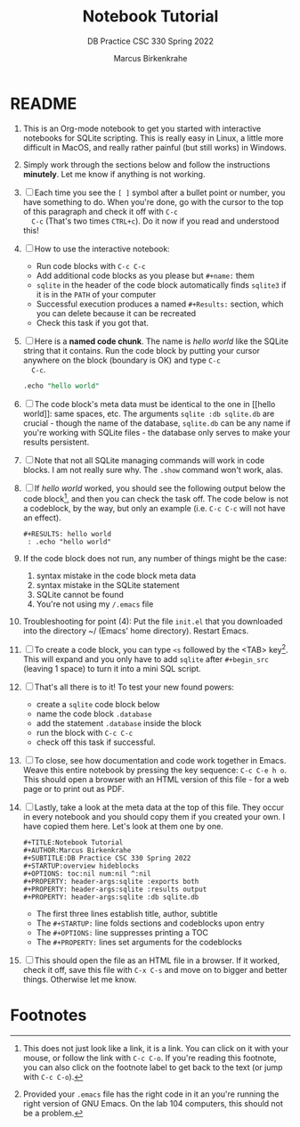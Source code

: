 #+TITLE:Notebook Tutorial
#+AUTHOR:Marcus Birkenkrahe
#+SUBTITLE:DB Practice CSC 330 Spring 2022
#+STARTUP:overview hideblocks
#+OPTIONS: toc:nil num:nil ^:nil
#+PROPERTY: header-args:sqlite :exports both
#+PROPERTY: header-args:sqlite :results output
#+PROPERTY: header-args:sqlite :db sqlite.db
#+PROPERTY: header-args:sqlite :header :column
* README

  1) This is an Org-mode notebook to get you started with interactive
     notebooks for SQLite scripting. This is really easy in Linux, a
     little more difficult in MacOS, and really rather painful (but
     still works) in Windows.

  2) Simply work through the sections below and follow the instructions
     *minutely*. Let me know if anything is not working.

  3) [ ] Each time you see the ~[ ]~ symbol after a bullet point or
     number, you have something to do. When you're done, go with the
     cursor to the top of this paragraph and check it off with ~C-c
     C-c~ (That's two times ~CTRL+c~). Do it now if you read and
     understood this!

  4) [ ] How to use the interactive notebook:
     - Run code blocks with ~C-c C-c~
     - Add additional code blocks as you please but ~#+name:~ them
     - ~sqlite~ in the header of the code block automatically finds
       ~sqlite3~ if it is in the ~PATH~ of your computer
     - Successful execution produces a named ~#+Results:~ section,
       which you can delete because it can be recreated
     - Check this task if you got that.

  5) [ ] Here is a *named code chunk*. The name is [[hello world]] like
     the SQLite string that it contains. Run the code block by putting
     your cursor anywhere on the block (boundary is OK) and type ~C-c
     C-c~.
     #+name: hello world
     #+begin_src sqlite :db sqlite.db :echo
       .echo "hello world"
     #+end_src

  6) [ ] The code block's meta data must be identical to the one in [[hello
     world]]: same spaces, etc. The arguments ~sqlite :db sqlite.db~ are
     crucial - though the name of the database, ~sqlite.db~ can be any
     name if you're working with SQLite files - the database only
     serves to make your results persistent.
     
  7) [ ] Note that not all SQLite managing commands will work in code
     blocks. I am not really sure why. The ~.show~ command won't work,
     alas.

  8) [ ] If [[hello world]] worked, you should see the following output below
     the code block[fn:1], and then you can check the task off. The
     code below is not a codeblock, by the way, but only an example
     (i.e. ~C-c C-c~ will not have an effect).
     #+begin_example
     #+RESULTS: hello world
      : .echo "hello world"
     #+end_example

  9) If the code block does not run, any number of things might be
     the case:
     1. syntax mistake in the code block meta data
     2. syntax mistake in the SQLite statement
     3. SQLite cannot be found
     4. You're not using my ~/.emacs~ file

  10) Troubleshooting for point (4): Put the file ~init.el~ that you
      downloaded into the directory ~/ (Emacs' home
      directory). Restart Emacs.
  
  11) [ ] To create a code block, you can type ~<s~ followed by the
      <TAB> key[fn:2]. This will expand and you only have to add
      ~sqlite~ after ~#+begin_src~ (leaving 1 space) to turn it into a
      mini SQL script.

  12) [ ] That's all there is to it! To test your new found powers:
      * create a ~sqlite~ code block below
      * name the code block ~.database~
      * add the statement ~.database~ inside the block
      * run the block with ~C-c C-c~
      * check off this task if successful.

  13) [ ] To close, see how documentation and code work together in
      Emacs. Weave this entire notebook by pressing the key sequence:
      ~C-c C-e h o~. This should open a browser with an HTML version of
      this file - for a web page or to print out as PDF.

  14) [ ] Lastly, take a look at the meta data at the top of this
      file. They occur in every notebook and you should copy them if
      you created your own. I have copied them here. Let's look at
      them one by one.
      #+begin_example
      #+TITLE:Notebook Tutorial
      #+AUTHOR:Marcus Birkenkrahe
      #+SUBTITLE:DB Practice CSC 330 Spring 2022
      #+STARTUP:overview hideblocks
      #+OPTIONS: toc:nil num:nil ^:nil
      #+PROPERTY: header-args:sqlite :exports both
      #+PROPERTY: header-args:sqlite :results output
      #+PROPERTY: header-args:sqlite :db sqlite.db
      #+end_example
      - The first three lines establish title, author, subtitle
      - The ~#+STARTUP:~ line folds sections and codeblocks upon entry
      - The ~#+OPTIONS:~ line suppresses printing a TOC
      - The ~#+PROPERTY:~ lines set arguments for the codeblocks

  15) [ ] This should open the file as an HTML file in a browser. If it
      worked, check it off, save this file with ~C-x C-s~ and move on to
      bigger and better things. Otherwise let me know.

* Footnotes

[fn:2]Provided your ~.emacs~ file has the right code in it an you're
running the right version of GNU Emacs. On the lab 104 computers, this
should not be a problem.

[fn:1]This does not just look like a link, it is a link. You can click
on it with your mouse, or follow the link with ~C-c C-o~. If you're
reading this footnote, you can also click on the footnote label to get
back to the text (or jump with ~C-c C-o~).
